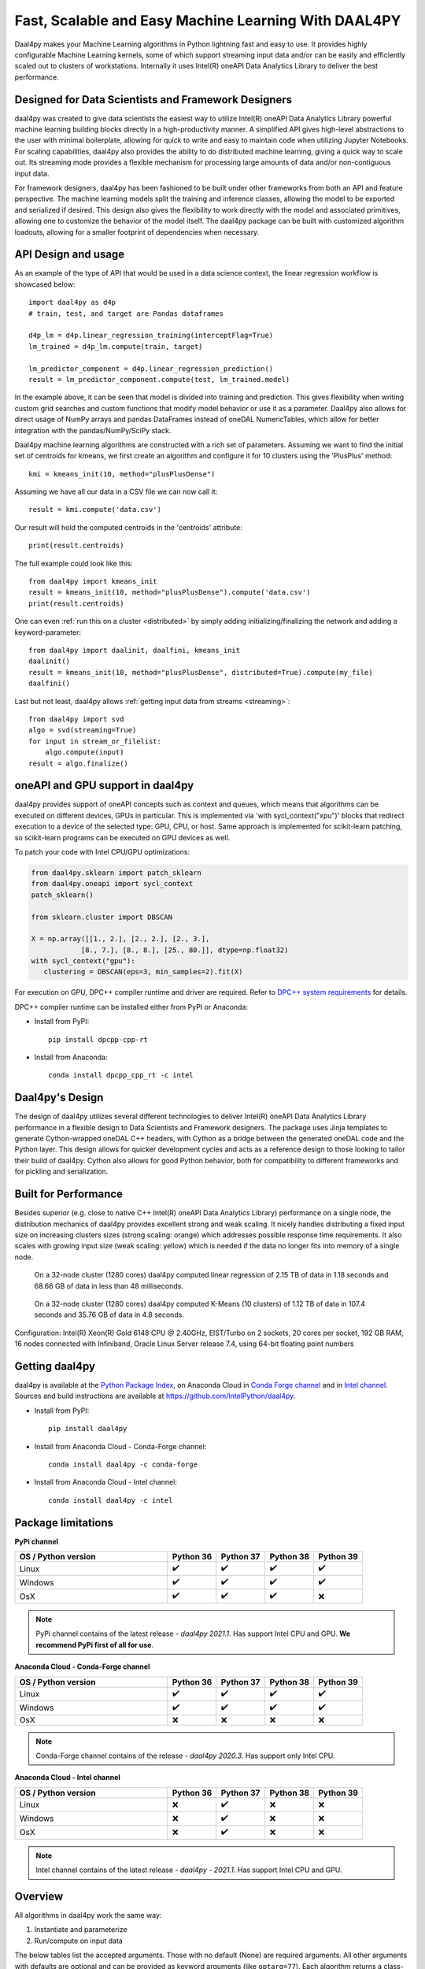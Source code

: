 .. _index:

#####################################################
Fast, Scalable and Easy Machine Learning With DAAL4PY
#####################################################
Daal4py makes your Machine Learning algorithms in Python lightning fast and easy to use. It provides
highly configurable Machine Learning kernels, some of which support streaming input data and/or can
be easily and efficiently scaled out to clusters of workstations.  Internally it uses Intel(R)
oneAPI Data Analytics Library to deliver the best performance.

Designed for Data Scientists and Framework Designers
----------------------------------------------------
daal4py was created to give data scientists the easiest way to utilize Intel(R) oneAPI Data Analytics
Library powerful machine learning building blocks directly in a high-productivity manner. A
simplified API gives high-level abstractions to the user with minimal boilerplate, allowing for
quick to write and easy to maintain code when utilizing Jupyter Notebooks. For scaling capabilities,
daal4py also provides the ability to do distributed machine learning, giving a quick way to scale
out. Its streaming mode provides a flexible mechanism for processing large amounts of data and/or
non-contiguous input data.

For framework designers, daal4py has been fashioned to be built under other frameworks from both an
API and feature perspective.  The machine learning models split the training and inference classes,
allowing the model to be exported and serialized if desired.  This design also gives the flexibility
to work directly with the model and associated primitives, allowing one to customize the behavior of
the model itself. The daal4py package can be built with customized algorithm loadouts, allowing for
a smaller footprint of dependencies when necessary.

API Design and usage
--------------------
As an example of the type of API that would be used in a data science context,
the linear regression workflow is showcased below::

    import daal4py as d4p
    # train, test, and target are Pandas dataframes

    d4p_lm = d4p.linear_regression_training(interceptFlag=True)
    lm_trained = d4p_lm.compute(train, target)

    lm_predictor_component = d4p.linear_regression_prediction()
    result = lm_predictor_component.compute(test, lm_trained.model)

In the example above, it can be seen that model is divided into training and
prediction.  This gives flexibility when writing custom grid searches and custom
functions that modify model behavior or use it as a parameter. Daal4py also
allows for direct usage of NumPy arrays and pandas DataFrames instead of oneDAL
NumericTables, which allow for better integration with the pandas/NumPy/SciPy stack.

Daal4py machine learning algorithms are constructed with a rich set of
parameters. Assuming we want to find the initial set of centroids for kmeans,
we first create an algorithm and configure it for 10 clusters using the 'PlusPlus' method::

    kmi = kmeans_init(10, method="plusPlusDense")

Assuming we have all our data in a CSV file we can now call it::

    result = kmi.compute('data.csv')

Our result will hold the computed centroids in the 'centroids' attribute::

    print(result.centroids)

The full example could look like this::

    from daal4py import kmeans_init
    result = kmeans_init(10, method="plusPlusDense").compute('data.csv')
    print(result.centroids)

One can even :ref:`run this on a cluster <distributed>` by simply
adding initializing/finalizing the network and adding a keyword-parameter::

    from daal4py import daalinit, daalfini, kmeans_init
    daalinit()
    result = kmeans_init(10, method="plusPlusDense", distributed=True).compute(my_file)
    daalfini()

Last but not least, daal4py allows :ref:`getting input data from streams <streaming>`::

    from daal4py import svd
    algo = svd(streaming=True)
    for input in stream_or_filelist:
        algo.compute(input)
    result = algo.finalize()

oneAPI and GPU support in daal4py
---------------------------------
daal4py provides support of oneAPI concepts such as context and queues, which means that
algorithms can be executed on different devices, GPUs in particular. This is implemented via 'with sycl_context("xpu")'
blocks that redirect execution to a device of the selected type: GPU, CPU, or host.
Same approach is implemented for scikit-learn patching, so scikit-learn programs can be
executed on GPU devices as well.

To patch your code with Intel CPU/GPU optimizations:

.. code-block:: python

   from daal4py.sklearn import patch_sklearn
   from daal4py.oneapi import sycl_context
   patch_sklearn()

   from sklearn.cluster import DBSCAN

   X = np.array([[1., 2.], [2., 2.], [2., 3.],
               [8., 7.], [8., 8.], [25., 80.]], dtype=np.float32)
   with sycl_context("gpu"):
      clustering = DBSCAN(eps=3, min_samples=2).fit(X)

For execution on GPU, DPC++ compiler runtime and driver are required. Refer to `DPC++ system
requirements <https://software.intel.com/content/www/us/en/develop/articles/intel-oneapi-dpcpp-system-requirements.html>`_ for details.

DPC++ compiler runtime can be installed either from PyPI or Anaconda:

- Install from PyPI::

     pip install dpcpp-cpp-rt

- Install from Anaconda::

     conda install dpcpp_cpp_rt -c intel


Daal4py's Design
----------------
The design of daal4py utilizes several different technologies to deliver Intel(R) oneAPI Data
Analytics Library performance in a flexible design to Data Scientists and Framework designers. The
package uses Jinja templates to generate Cython-wrapped oneDAL C++ headers, with Cython as a bridge
between the generated oneDAL code and the Python layer. This design allows for quicker development
cycles and acts as a reference design to those looking to tailor their build of daal4py. Cython
also allows for good Python behavior, both for compatibility to different frameworks and for
pickling and serialization.

Built for Performance
---------------------
Besides superior (e.g. close to native C++ Intel(R) oneAPI Data Analytics Library) performance on a
single node, the distribution mechanics of daal4py provides excellent strong and weak scaling. It
nicely handles distributing a fixed input size on increasing clusters sizes (strong scaling: orange)
which addresses possible response time requirements. It also scales with growing input size (weak
scaling: yellow) which is needed if the data no longer fits into memory of a single node.

.. figure:: d4p-linreg-scale.jpg

	    On a 32-node cluster (1280 cores) daal4py computed linear regression
	    of 2.15 TB of data in 1.18 seconds and 68.66 GB of data in less than
	    48 milliseconds.

.. figure:: d4p-kmeans-scale.jpg

	    On a 32-node cluster (1280 cores) daal4py computed K-Means (10
	    clusters) of 1.12 TB of data in 107.4 seconds and 35.76 GB of data
	    in 4.8 seconds.

Configuration: Intel(R) Xeon(R) Gold 6148 CPU @ 2.40GHz, EIST/Turbo on 2
sockets, 20 cores per socket, 192 GB RAM, 16 nodes connected with Infiniband,
Oracle Linux Server release 7.4, using 64-bit floating point numbers

Getting daal4py
---------------
daal4py is available at the `Python Package Index <https://pypi.org/project/daal4py/>`_,
on Anaconda Cloud in `Conda Forge channel <https://anaconda.org/conda-forge/daal4py>`_
and in `Intel channel <https://anaconda.org/intel/daal4py>`_.
Sources and build instructions are available at
https://github.com/IntelPython/daal4py.

- Install from PyPI::

     pip install daal4py

- Install from Anaconda Cloud - Conda-Forge channel::

     сonda install daal4py -c conda-forge

- Install from Anaconda Cloud - Intel channel::

    conda install daal4py -c intel

Package limitations
-------------------

**PyPi channel**

.. list-table::
   :widths: 25 8 8 8 8
   :header-rows: 1
   :align: left

   * - OS / Python version
     - Python 36
     - Python 37
     - Python 38
     - Python 39
   * - Linux
     - ✔️
     - ✔️
     - ✔️
     - ✔️
   * - Windows
     - ✔️
     - ✔️
     - ✔️
     - ✔️
   * - OsX
     - ✔️
     - ✔️
     - ✔️
     - ❌

.. note::

    PyPi channel contains of the latest release - *daal4py 2021.1*.
    Has support Intel CPU and GPU.
    **We recommend PyPi first of all for use**.

**Anaconda Cloud - Conda-Forge channel**

.. list-table::
   :widths: 25 8 8 8 8
   :header-rows: 1
   :align: left

   * - OS / Python version
     - Python 36
     - Python 37
     - Python 38
     - Python 39
   * - Linux
     - ✔️
     - ✔️
     - ✔️
     - ✔️
   * - Windows
     - ✔️
     - ✔️
     - ✔️
     - ✔️
   * - OsX
     - ❌
     - ❌
     - ❌
     - ❌

.. note::
    Conda-Forge channel contains of the release - *daal4py 2020.3*.
    Has support only Intel CPU.

**Anaconda Cloud - Intel channel**

.. list-table::
   :widths: 25 8 8 8 8
   :header-rows: 1
   :align: left

   * - OS / Python version
     - Python 36
     - Python 37
     - Python 38
     - Python 39
   * - Linux
     - ❌
     - ✔️
     - ❌
     - ❌
   * - Windows
     - ❌
     - ✔️
     - ❌
     - ❌
   * - OsX
     - ❌
     - ✔️
     - ❌
     - ❌

.. note::
    Intel channel contains of the latest release - *daal4py - 2021.1*.
    Has support Intel CPU and GPU.

Overview
--------
All algorithms in daal4py work the same way:

1. Instantiate and parameterize
2. Run/compute on input data

The below tables list the accepted arguments. Those with no default (None) are
required arguments. All other arguments with defaults are optional and can be
provided as keyword arguments (like ``optarg=77``).  Each algorithm returns a
class-like object with properties as its result.

For algorithms with training and prediction, simply extract the ``model``
property from the result returned by the training and pass it in as the (second)
input argument.

Note that all input objects and the result/model properties are native types,
e.g. standard types (integer, float, Numpy arrays, Pandas DataFrames,
...). Additionally, if you provide the name of a csv-file as an input argument
daal4py will work on the entire file content.

Scikit-Learn API and patching
-----------------------------
daal4py exposes some oneDAL solvers using a scikit-learn compatible API.

daal4py can furthermore monkey-patch the ``sklearn`` package to use the DAAL
solvers as drop-in replacement without any code change.

Please refer to the section on :ref:`scikit-learn API and patching <sklearn>`
for more details.
